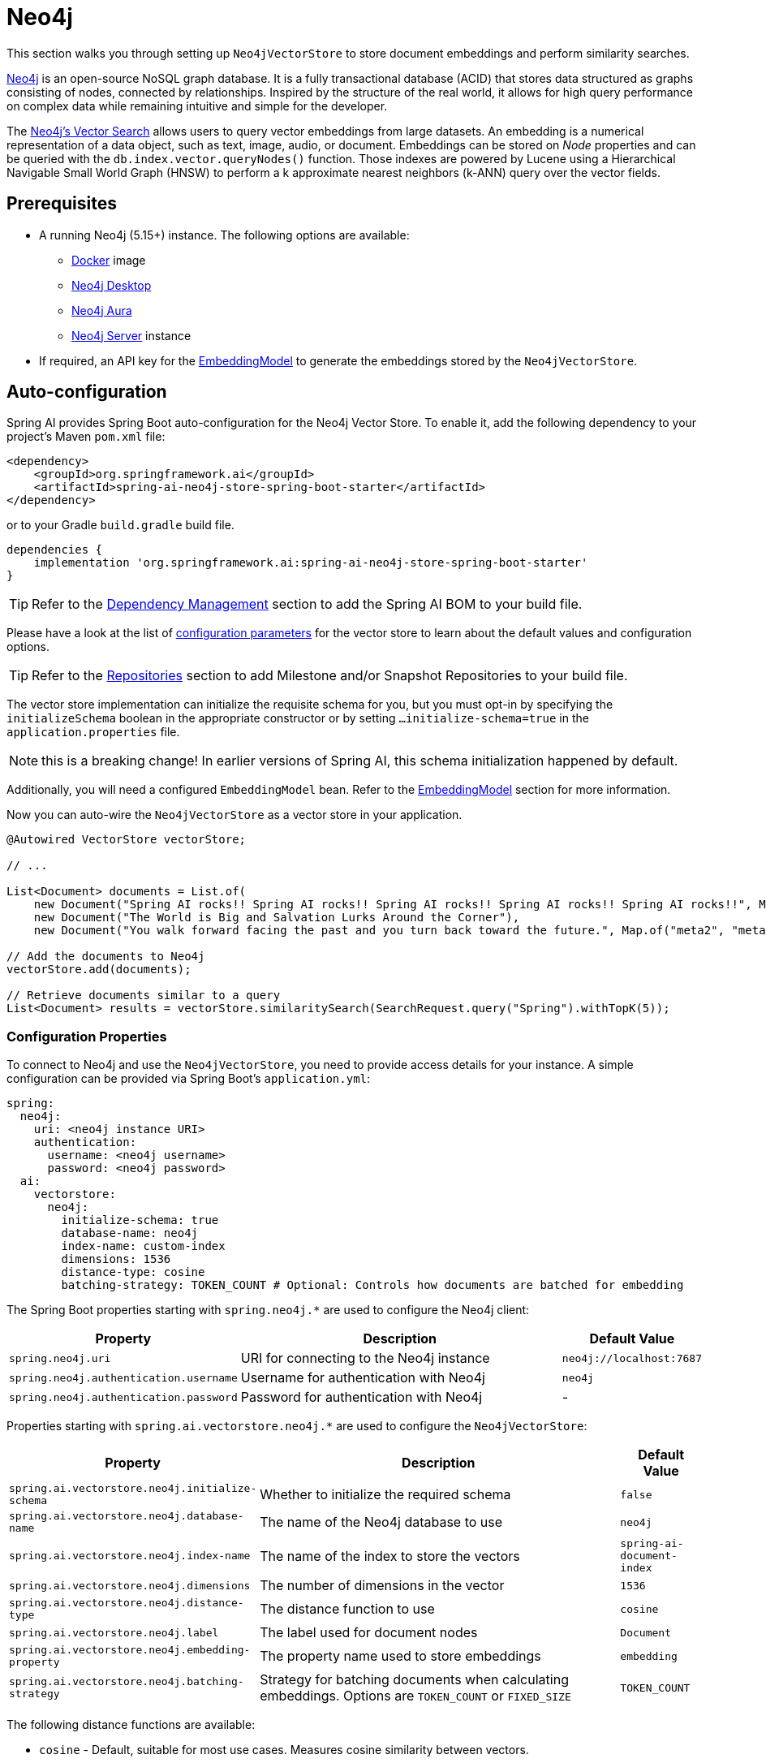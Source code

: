 = Neo4j

This section walks you through setting up `Neo4jVectorStore` to store document embeddings and perform similarity searches.

link:https://neo4j.com[Neo4j] is an open-source NoSQL graph database.
It is a fully transactional database (ACID) that stores data structured as graphs consisting of nodes, connected by relationships.
Inspired by the structure of the real world, it allows for high query performance on complex data while remaining intuitive and simple for the developer.

The link:https://neo4j.com/docs/cypher-manual/current/indexes-for-vector-search/[Neo4j's Vector Search] allows users to query vector embeddings from large datasets.
An embedding is a numerical representation of a data object, such as text, image, audio, or document.
Embeddings can be stored on _Node_ properties and can be queried with the `db.index.vector.queryNodes()` function.
Those indexes are powered by Lucene using a Hierarchical Navigable Small World Graph (HNSW) to perform a k approximate nearest neighbors (k-ANN) query over the vector fields.

== Prerequisites

* A running Neo4j (5.15+) instance. The following options are available:
** link:https://hub.docker.com/_/neo4j[Docker] image
** link:https://neo4j.com/download/[Neo4j Desktop]
** link:https://neo4j.com/cloud/aura-free/[Neo4j Aura]
** link:https://neo4j.com/deployment-center/[Neo4j Server] instance
* If required, an API key for the xref:api/embeddings.adoc#available-implementations[EmbeddingModel] to generate the embeddings stored by the `Neo4jVectorStore`.

== Auto-configuration

Spring AI provides Spring Boot auto-configuration for the Neo4j Vector Store.
To enable it, add the following dependency to your project's Maven `pom.xml` file:

[source,xml]
----
<dependency>
    <groupId>org.springframework.ai</groupId>
    <artifactId>spring-ai-neo4j-store-spring-boot-starter</artifactId>
</dependency>
----

or to your Gradle `build.gradle` build file.

[source,groovy]
----
dependencies {
    implementation 'org.springframework.ai:spring-ai-neo4j-store-spring-boot-starter'
}
----

TIP: Refer to the xref:getting-started.adoc#dependency-management[Dependency Management] section to add the Spring AI BOM to your build file.

Please have a look at the list of xref:#_neo4jvectorstore_properties[configuration parameters] for the vector store to learn about the default values and configuration options.

TIP: Refer to the xref:getting-started.adoc#repositories[Repositories] section to add Milestone and/or Snapshot Repositories to your build file.

The vector store implementation can initialize the requisite schema for you, but you must opt-in by specifying the `initializeSchema` boolean in the appropriate constructor or by setting `...initialize-schema=true` in the `application.properties` file.

NOTE: this is a breaking change! In earlier versions of Spring AI, this schema initialization happened by default.

Additionally, you will need a configured `EmbeddingModel` bean. Refer to the xref:api/embeddings.adoc#available-implementations[EmbeddingModel] section for more information.

Now you can auto-wire the `Neo4jVectorStore` as a vector store in your application.

[source,java]
----
@Autowired VectorStore vectorStore;

// ...

List<Document> documents = List.of(
    new Document("Spring AI rocks!! Spring AI rocks!! Spring AI rocks!! Spring AI rocks!! Spring AI rocks!!", Map.of("meta1", "meta1")),
    new Document("The World is Big and Salvation Lurks Around the Corner"),
    new Document("You walk forward facing the past and you turn back toward the future.", Map.of("meta2", "meta2")));

// Add the documents to Neo4j
vectorStore.add(documents);

// Retrieve documents similar to a query
List<Document> results = vectorStore.similaritySearch(SearchRequest.query("Spring").withTopK(5));
----

[[neo4jvector-properties]]
=== Configuration Properties

To connect to Neo4j and use the `Neo4jVectorStore`, you need to provide access details for your instance.
A simple configuration can be provided via Spring Boot's `application.yml`:

[source,yaml]
----
spring:
  neo4j:
    uri: <neo4j instance URI>
    authentication:
      username: <neo4j username>
      password: <neo4j password>
  ai:
    vectorstore:
      neo4j:
        initialize-schema: true
        database-name: neo4j
        index-name: custom-index
        dimensions: 1536
        distance-type: cosine
        batching-strategy: TOKEN_COUNT # Optional: Controls how documents are batched for embedding
----

The Spring Boot properties starting with `spring.neo4j.*` are used to configure the Neo4j client:

[cols="2,5,1",stripes=even]
|===
|Property | Description | Default Value

| `spring.neo4j.uri` | URI for connecting to the Neo4j instance | `neo4j://localhost:7687`
| `spring.neo4j.authentication.username` | Username for authentication with Neo4j | `neo4j`
| `spring.neo4j.authentication.password` | Password for authentication with Neo4j | -
|===

Properties starting with `spring.ai.vectorstore.neo4j.*` are used to configure the `Neo4jVectorStore`:

[cols="2,5,1",stripes=even]
|===
|Property | Description | Default Value

|`spring.ai.vectorstore.neo4j.initialize-schema`| Whether to initialize the required schema | `false`
|`spring.ai.vectorstore.neo4j.database-name` | The name of the Neo4j database to use | `neo4j`
|`spring.ai.vectorstore.neo4j.index-name` | The name of the index to store the vectors | `spring-ai-document-index`
|`spring.ai.vectorstore.neo4j.dimensions` | The number of dimensions in the vector | `1536`
|`spring.ai.vectorstore.neo4j.distance-type` | The distance function to use | `cosine`
|`spring.ai.vectorstore.neo4j.label` | The label used for document nodes | `Document`
|`spring.ai.vectorstore.neo4j.embedding-property` | The property name used to store embeddings | `embedding`
|`spring.ai.vectorstore.neo4j.batching-strategy` | Strategy for batching documents when calculating embeddings. Options are `TOKEN_COUNT` or `FIXED_SIZE` | `TOKEN_COUNT`
|===

The following distance functions are available:

* `cosine` - Default, suitable for most use cases. Measures cosine similarity between vectors.
* `euclidean` - Euclidean distance between vectors. Lower values indicate higher similarity.

== Manual Configuration

Instead of using the Spring Boot auto-configuration, you can manually configure the Neo4j vector store. For this you need to add the `spring-ai-neo4j-store` to your project:

[source,xml]
----
<dependency>
    <groupId>org.springframework.ai</groupId>
    <artifactId>spring-ai-neo4j-store</artifactId>
</dependency>
----

or to your Gradle `build.gradle` build file.

[source,groovy]
----
dependencies {
    implementation 'org.springframework.ai:spring-ai-neo4j-store'
}
----

TIP: Refer to the xref:getting-started.adoc#dependency-management[Dependency Management] section to add the Spring AI BOM to your build file.

Create a Neo4j `Driver` bean.
Read the link:https://neo4j.com/docs/java-manual/current/client-applications/[Neo4j Documentation] for more in-depth information about the configuration of a custom driver.

[source,java]
----
@Bean
public Driver driver() {
    return GraphDatabase.driver("neo4j://<host>:<bolt-port>",
            AuthTokens.basic("<username>", "<password>"));
}
----

Then create the `Neo4jVectorStore` bean using the builder pattern:

[source,java]
----
@Bean
public VectorStore vectorStore(Driver driver, EmbeddingModel embeddingModel) {
    return Neo4jVectorStore.builder()
        .driver(driver)
        .embeddingModel(embeddingModel)
        .databaseName("neo4j")                // Optional: defaults to "neo4j"
        .distanceType(Neo4jDistanceType.COSINE) // Optional: defaults to COSINE
        .dimensions(1536)                      // Optional: defaults to 1536
        .label("Document")                     // Optional: defaults to "Document"
        .embeddingProperty("embedding")        // Optional: defaults to "embedding"
        .indexName("custom-index")             // Optional: defaults to "spring-ai-document-index"
        .initializeSchema(true)                // Optional: defaults to false
        .batchingStrategy(new TokenCountBatchingStrategy()) // Optional: defaults to TokenCountBatchingStrategy
        .build();
}

// This can be any EmbeddingModel implementation
@Bean
public EmbeddingModel embeddingModel() {
    return new OpenAiEmbeddingModel(new OpenAiApi(System.getenv("OPENAI_API_KEY")));
}
----

== Metadata Filtering

You can leverage the generic, portable xref:api/vectordbs.adoc#metadata-filters[metadata filters] with Neo4j store as well.

For example, you can use either the text expression language:

[source,java]
----
vectorStore.similaritySearch(
    SearchRequest.defaults()
        .withQuery("The World")
        .withTopK(TOP_K)
        .withSimilarityThreshold(SIMILARITY_THRESHOLD)
        .withFilterExpression("author in ['john', 'jill'] && 'article_type' == 'blog'"));
----

or programmatically using the `Filter.Expression` DSL:

[source,java]
----
FilterExpressionBuilder b = new FilterExpressionBuilder();

vectorStore.similaritySearch(SearchRequest.defaults()
    .withQuery("The World")
    .withTopK(TOP_K)
    .withSimilarityThreshold(SIMILARITY_THRESHOLD)
    .withFilterExpression(b.and(
        b.in("author", "john", "jill"),
        b.eq("article_type", "blog")).build()));
----

NOTE: Those (portable) filter expressions get automatically converted into the proprietary Neo4j `WHERE` link:https://neo4j.com/developer/cypher/filtering-query-results/[filter expressions].

For example, this portable filter expression:

[source,sql]
----
author in ['john', 'jill'] && 'article_type' == 'blog'
----

is converted into the proprietary Neo4j filter format:

[source,text]
----
node.`metadata.author` IN ["john","jill"] AND node.`metadata.'article_type'` = "blog"
----
